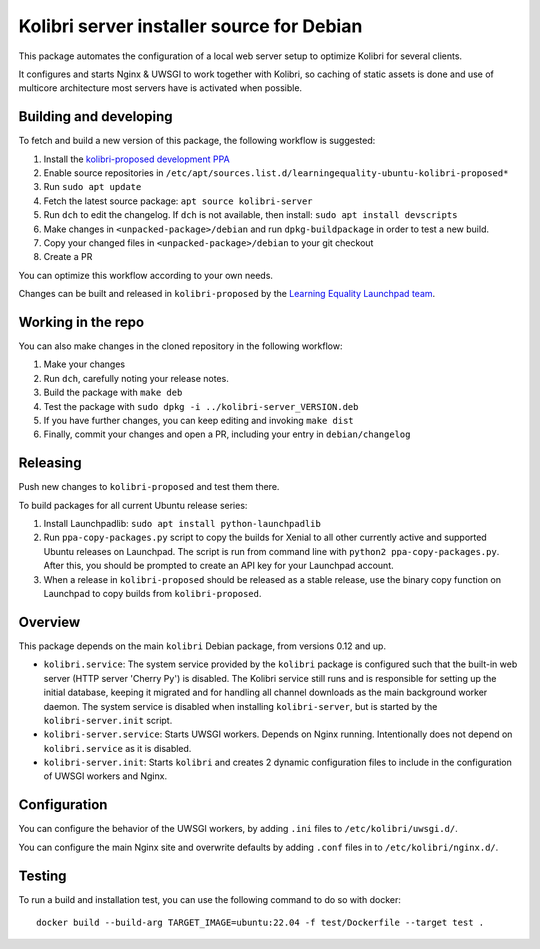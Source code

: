 Kolibri server installer source for Debian
==========================================

This package automates the configuration of a local web server setup to optimize Kolibri for several clients.

It configures and starts Nginx & UWSGI to work together with Kolibri, so caching of static assets is done and use of multicore architecture most servers have is activated when possible.

Building and developing
-----------------------

To fetch and build a new version of this package, the following workflow is suggested:

#. Install the `kolibri-proposed development PPA <https://launchpad.net/~learningequality/+archive/ubuntu/kolibri-proposed>`__
#. Enable source repositories in ``/etc/apt/sources.list.d/learningequality-ubuntu-kolibri-proposed*``
#. Run ``sudo apt update``
#. Fetch the latest source package: ``apt source kolibri-server``
#. Run ``dch`` to edit the changelog. If ``dch`` is not available, then install: ``sudo apt install devscripts``
#. Make changes in ``<unpacked-package>/debian`` and run ``dpkg-buildpackage`` in order to test a new build.
#. Copy your changed files in ``<unpacked-package>/debian`` to your git checkout
#. Create a PR

You can optimize this workflow according to your own needs.

Changes can be built and released in ``kolibri-proposed`` by the `Learning Equality Launchpad team <https://launchpad.net/~learningequality/>`__.

Working in the repo
-------------------

You can also make changes in the cloned repository in the following workflow:

#. Make your changes
#. Run ``dch``, carefully noting your release notes. 
#. Build the package with ``make deb``
#. Test the package with  ``sudo dpkg -i ../kolibri-server_VERSION.deb``
#. If you have further changes, you can keep editing and invoking ``make dist``
#. Finally, commit your changes and open a PR, including your entry in ``debian/changelog``

Releasing
---------

Push new changes to ``kolibri-proposed`` and test them there.

To build packages for all current Ubuntu release series:

#. Install Launchpadlib: ``sudo apt install python-launchpadlib``
#. Run ``ppa-copy-packages.py`` script to copy the builds for Xenial to all other currently active and supported Ubuntu releases on Launchpad. The script is run from command line with ``python2 ppa-copy-packages.py``. After this, you should be prompted to create an API key for your Launchpad account.
#. When a release in ``kolibri-proposed`` should be released as a stable release, use the binary copy function on Launchpad to copy builds from ``kolibri-proposed``.

Overview
--------

This package depends on the main ``kolibri`` Debian package, from versions 0.12 and up.

* ``kolibri.service``: The system service provided by the ``kolibri`` package is configured such that the built-in web server (HTTP server 'Cherry Py') is disabled. The Kolibri service still runs and is responsible for setting up the initial database, keeping it migrated and for handling all channel downloads as the main background worker daemon. The system service is disabled when installing ``kolibri-server``, but is started by the ``kolibri-server.init`` script.
* ``kolibri-server.service``: Starts UWSGI workers. Depends on Nginx running. Intentionally does not depend on ``kolibri.service`` as it is disabled.
* ``kolibri-server.init``: Starts ``kolibri`` and creates 2 dynamic configuration files to include in the configuration of UWSGI workers and Nginx.

Configuration
-------------

You can configure the behavior of the UWSGI workers, by adding ``.ini`` files to ``/etc/kolibri/uwsgi.d/``.

You can configure the main Nginx site and overwrite defaults by adding ``.conf`` files in to ``/etc/kolibri/nginx.d/``.

Testing
-------

To run a build and installation test, you can use the following command to do so with docker::

  docker build --build-arg TARGET_IMAGE=ubuntu:22.04 -f test/Dockerfile --target test .
